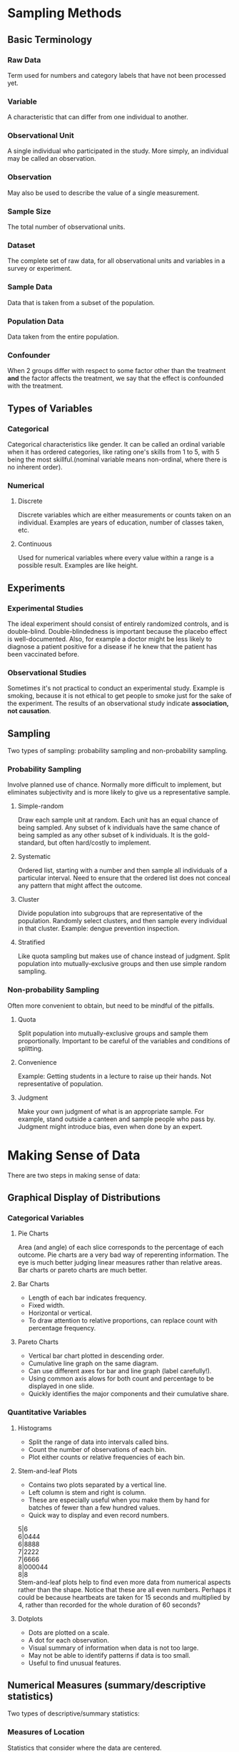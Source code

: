 * Sampling Methods
** Basic Terminology
*** Raw Data
Term used for numbers and category labels that have not been processed yet.
*** Variable
A characteristic that can differ from one individual to another.
*** Observational Unit
A single individual who participated in the study. More simply, an individual may be called an observation.
*** Observation
May also be used to describe the value of a single measurement.
*** Sample Size
The total number of observational units.
*** Dataset
The complete set of raw data, for all observational units and variables in a survey or experiment.
*** Sample Data
Data that is taken from a subset of the population.
*** Population Data
    Data taken from the entire population.
*** Confounder
When 2 groups differ with respect to some factor other than the treatment *and* the factor affects the treatment, we say that the effect is confounded with the treatment.
** Types of Variables
*** Categorical
Categorical characteristics like gender. It can be called an ordinal variable when it has ordered categories, like rating one's skills from 1 to 5, with 5 being the most skillful.(nominal variable means non-ordinal, where there is no inherent order).
*** Numerical
**** Discrete
Discrete variables which are either measurements or counts taken on an individual. Examples are years of education, number of classes taken, etc.
**** Continuous
Used for numerical variables where every value within a range is a possible result. Examples are like height.
** Experiments
*** Experimental Studies
The ideal experiment should consist of entirely randomized controls, and is double-blind. Double-blindedness is important because the placebo effect is well-documented. Also, for example a doctor might be less likely to diagnose a patient positive for a disease if he knew that the patient has been vaccinated before.
*** Observational Studies
Sometimes it's not practical to conduct an experimental study. Example is smoking, because it is not ethical to get people to smoke just for the sake of the experiment. The results of an observational study indicate *association, not causation*.
** Sampling
Two types of sampling: probability sampling and non-probability sampling.
*** Probability Sampling
Involve planned use of chance. Normally more difficult to implement, but eliminates subjectivity and is more likely to give us a representative sample.
**** Simple-random
Draw each sample unit at random. Each unit has an equal chance of being sampled. Any subset of k individuals have the same chance of being sampled as any other subset of k individuals. It is the gold-standard, but often hard/costly to implement.
**** Systematic
Ordered list, starting with a number and then sample all individuals of a particular interval. Need to ensure that the ordered list does not conceal any pattern that might affect the outcome.
**** Cluster
Divide population into subgroups that are representative of the population. Randomly select clusters, and then sample every individual in that cluster. Example: dengue prevention inspection.
**** Stratified
Like quota sampling but makes use of chance instead of judgment. Split population into mutually-exclusive groups and then use simple random sampling. 
*** Non-probability Sampling
Often more convenient to obtain, but need to be mindful of the pitfalls.
**** Quota
Split population into mutually-exclusive groups and sample them proportionally. Important to be careful of the variables and conditions of splitting.
**** Convenience
Example: Getting students in a lecture to raise up their hands. Not representative of population.
**** Judgment
Make your own judgment of what is an appropriate sample. For example, stand outside a canteen and sample people who pass by. Judgment might introduce bias, even when done by an expert.

* Making Sense of Data
There are two steps in making sense of data:
** Graphical Display of Distributions
*** Categorical Variables
**** Pie Charts
Area (and angle) of each slice corresponds to the percentage of each outcome.
Pie charts are a very bad way of reperenting information. The eye is much better judging linear measures rather than relative areas. Bar charts or pareto charts are much better.
**** Bar Charts
- Length of each bar indicates frequency.
- Fixed width.
- Horizontal or vertical.
- To draw attention to relative proportions, can replace count with percentage frequency.
**** Pareto Charts
- Vertical bar chart plotted in descending order.
- Cumulative line graph on the same diagram.
- Can use different axes for bar and line graph (label carefully!).
- Using common axis alows for both count and percentage to be displayed in one slide.
- Quickly identifies the major components and their cumulative share.

*** Quantitative Variables
**** Histograms
- Split the range of data into intervals called bins.
- Count the number of observations of each bin.
- Plot either counts or relative frequencies of each bin.
**** Stem-and-leaf Plots
- Contains two plots separated by a vertical line.
- Left column is stem and right is column.
- These are especially useful when you make them by hand for batches of fewer than a few hundred values.
- Quick way to display and even record numbers.

5|6\\
6|0444\\
6|8888\\
7|2222\\
7|6666\\
8|000044\\
8|8\\

Stem-and-leaf plots help to find even more data from numerical aspects rather than the shape. Notice that these are all even numbers. Perhaps it could be because heartbeats are taken for 15 seconds and multiplied by 4, rather than recorded for the whole duration of 60 seconds?
**** Dotplots
- Dots are plotted on a scale.
- A dot for each observation.
- Visual summary of information when data is not too large.
- May not be able to identify patterns if data is too small.
- Useful to find unusual features.

** Numerical Measures (summary/descriptive statistics)
Two types of descriptive/summary statistics:
*** Measures of Location
Statistics that consider where the data are centered.
**** Mean
The average. Its limitation is that it is oversensitive to extreme values. In which case, it may not be a representative of the location of the majority of sample points.
**** Median
The midpoint. If even number of data, then take the average of the middle two. Its advantage is that it is insensitive to extreme values. However, it is determined mainly by middle points and is less sensitive to the actual numeric points of the remaining data points.
**** Mode
Measure of the most frequent data point. Note: Some distributions have more than one mode. In fact, a useful form of classifying distributions is the number of modes present. Unimodal, bimodal, and trimodal, etc.

The key drawback is that it is ineffective when there are a large number of points, each of which occur infrequently. In such cases, mode will occur far off the center or in extreme cases, will not exist.

If all data points appear once or the same number of times, it is said that *there is no mode*.
*** Measures of Scale or Spread
Statistics that describe variability. For example, variance, range, IQR.
**** Range
Difference between the maximum and minimum data point. It is easy to compute, but ignores all information between the two extremes. It is also very sensitive to extreme values. Another disadvantage is that it depends on the sample size. The larger the size, the bigger the range tends to be. This complication makes it difficult to compare the ranges of sets of differing size.
**** Quantiles and Percentiles
The *pth percentile* is a value where p percent of values fall below that value. The 50th percentile is the median. The more specific definition of the pth percentile is as such:
1. The (k+1)th largest sample point if np/100 is not an integer (where k is the largest integer less than np/100, and n is the sample size);
2. The average of the (np/100)th and the ((np/100)+1)th largest observations if np/100 is an integer.

Percentiles are also known quantiles. The three most useful percentiles are the quartiles. First quartile has p = 25; second quartile is p = 50; and third quartile is where p = 75.

**** Sample Variance (Standard Deviation)
One good way to measure spread is to be:

\begin{equation}
d = \frac{1}{n} \sum\limits_{i=1}^n (x_i - \bar{x})
\end{equation}

The problem with this is that the sum of all deviations about the mean will always be zero. To mitigate this, square it.

\begin{equation}
s^2 = \frac{1}{n-1} \sum\limits_{i=1}^n (x_i - \bar{x})^2
\end{equation}

The *sample standard deviation*, s, is the positive square root of the sample variance. The computational formula for s^2 is an efficient way to compute it:

\begin{equation}
s ^2 = \frac{1}{n-1} \left[\sum\limits_{i=1}^n x_i^2 - \frac{(\sum\limits_{i=1}^n x_i)^2}{n} \right]
\end{equation}
\begin{equation}
s^2 = \frac{1}{n-1} \left[\sum\limits_{i=1}^n x_i^2 - n \bar{x}^2 \right]
\end{equation}

Note that the *sample* variance is not really the variance of the sample. It is just a tool to estimate the *population* variance. It is the mean square distance to the population mean. But we don't usually have the population mean so we use the sample mean instead.

**** IQR (Inter-quartile Range)
Quartiles are also used to define a measure of spread that is more resistant to outliers compared to range and standard deviation.
IQR is the difference between Q3 and Q1. It is not affected by any measurements below Q1 and above Q3

**** Coefficient of Variation

This is a relative measure of variation. It is expressed as a percentage and is hence useable across differences in precision. For example, using kilograms in a cooking recipe is meaningless. The equation is:

\begin{equation}
CV = 100\% \times \frac{s}{|\bar{x}|}
\end{equation}
**** Boxplots
Also know as a box-and-whisker diagram, it depicts groups of numerical data through their five-number summaries: minimum, maximum, Q1, Q2 (median), and Q3. Note that the min and max exclude outliers, which are data points that are either lower than 1.5 x IQR below Q1, or higher than 1.5 x IQR above Q3.

Boxplots are usually plotted together with stem-and-leaf or histograms. Boxplots offer a balance of simplicity and information. They are often plotted side-by-side for groups or categories we wish to compare.
* Probability
** Basic Terminology
*** Sample Space
The set of all possible outcomes of an experiment. For example, the sample space of tossing a coin is S = {H,T}. The lifetime of a transistor S = [0, infinity).
*** Event
Any subset of the sample space is an event.
** Algebra of Events
*** Union
For two events E and F of a sample space S, we defined the union of E and F to be a set consisting of all point that are either in E or F, or both.
*** Intersect
We define EF (or E n F) to be the intersection of  E and F, which consists of all outcomes that are in *both* E and F. Should there be no intersection, then it will be equal to null. If E n F = Ø, then E and F are said to be mutually exclusive.
*** More than 2 Events
\begin{equation}
\bigcup\limits_{1}^\infty E_{n}
\end{equation}

and
\begin{equation}
\bigcap\limits_{1}^\infty E_{n}
\end{equation}
*** Complement
Shown as
\begin{equation}
E^c
\end{equation}
E^c will only occur when E does not happen. S^c = Ø.
*** Subset
\begin{equation}
E \subset F
\end{equation}

if E is subset of F, and F is subset of E, then E = F.
*** Common Laws
\begin{equation}
\text{Commutative laws: } E \cup F = F \cup E \\
E \cap F = F \cap E \\
\text{Associative laws: } (E \cup F) \cup G = E \cup (F \cup G) \\
(E \cap F) \cap G = E \cup (F \cap G) \\
\text{Distributive laws: } (E \cup F)G = (E \cap G) \cup (F \cap G) \\
(E \cap F) \cup G = (E \cup G) \cap (F \cup G)
\end{equation}
One easy way to remember: think of intersection as multiplication and union as addition.
** Counting Methods
*** The Generalized Principle of Counting
Assuming for each experiment i, there are n_{i} possible outcomes. Then for all r experiments, the total number of possible outcomes is the multiplication of all n_{i}.
*** Factorial
With n items, there are n! ways of arranging them, because n x (n-1) x (n-2) etc.
*** Permutations
When the order matters, use nPr.
\begin{equation}
P_{r}^n = \frac{n!}{(n-r)!}
\end{equation}
Example: How many ways to have 2 students (order matters) out of 4? use 4P2.
*** Combinations
When order doesn't matter, use choose. nCr.
\begin{equation}
C_{r}^n = \frac{n!}{r!(n-r)!}
\end{equation}
Example: How many pairs (order doesn't matter) can you get out of 4 students? Answer is 4C2.
** Interpretations of Probability
*** Equally-likely outcomes
If there are m equally-likely possibilities and s of them are regarded as successful, then the probability of success is s/m.
*** Frequency Analysis
Use the proportion of events that has occured compared to all events over a long period of time with repeated experiments.
*** Personal Probability
Subjective method of determining probability using a person's assessment of the chances of succes. For example, a man estimates a 95% chance that his girlfriend will accept his marriage proposal.
** Axioms of Probability
1) For any event A, 0 <= P(A) <= 1.
2) Let S be the sample space, then P(S) = 1.
3) For any two *mutually exclusive* events A and B, P(A \cup B) = P(A) + P(B)

With these 3 axioms, some propositions can be derived.
1) P(Ø) = 0
2) For any finite sequence of mutually *exclusive events*, P(A_{1} \cup A_{2} \cup A_{3 ...}) = P(A_{1}) + P(A_{2}) + P(A_{3}) ...
3) P(A^c) = 1 - P(A)
4) if A ⊆ B, then P(A) + P(B \cap A^c) = P(B). Hence, P(A) ≤ P(B).
5) Let A and B be any two events, then P(A \cup B) = P(A) + P(B) - P(A \cap B).

** Computing Probability
*** Birthday Problem
There are n people in a room, what is the probability that there are at least 2 people who have the same birthday?

\vert{}S\vert{} = 365^n. Let A denote the event that there are at least 2 people in the room who share the same birthday, and A^c denote the complement of that.

To find A^c, we have P(A^c) = $\frac{365 * 364* 363...}{365^n}$.

You will notice that at n = 50, there is a 98% chance that you will be able to find two people with the same birthday in the room.
*** Inverse Birthday Problem
How many people does it take to be in a room for you to have at least a 50% chance of finding someone who shares the same birthday as you?

The probability that all n persons have different birthdays as you (A^c) is $\frac{364}{365}^n$.

So we need n such that $1 - (\frac{364}{365})^n \ge 0.5$.

$n \ge \frac{log(0.5)}{log(\frac{364}{365})} = 252.7$
** Conditional Probability
For any two events A and B where $P(A) \gt 0$, the conditional probability of B given that A has occured is defined as:

\begin{equation}
P(B|A) = \frac{P(A \cap B)}{P(A)}
\end{equation}

*** Multiplication Rule
Following that, we can deduce the multiplication rule:

\begin{equation}
P(A \cap B) = P(B|A)P(A)
\end{equation}
*** Inverse Probability
\begin{equation}
P(A|B) = \frac{P(A \cap B)}{P(B)} = \frac{P(B|A)P(A)}{P(B)}
\end{equation}

** Independence
Two events A and B are said to be independent if and only if $P(A \cap B) = P(A)P(B)$.

This is is equivalent to the following statements:
\begin{equation}
P(A|B) = P(A) \\
P(B|A) = P(B)
\end{equation}

** Bayes' Theorem
Before going into Bayes' Theorem, we need to understand the following definitions:
*** Partitions
if B_{1},B_{2},B_{3} are mutually exclusive events and B_{1} \cup B_{2} \cup B_{3} ... = S, then we call B_{1},B_{2},B_{3},...B_{n} a partition of S.

*** Rule of Total Probability
if B_{1},B_{2},B_{3},...B_{n} is a partition of S, then for any event A:
\begin{equation}
P(A) = P(B_{1})P(A|B_{1}) + ... + P(B_{n})P(A|B_{n}) \\
= \sum\limits_{i=1}^n P(B_{i})P(A|B_{i})
\end{equation}

*** Bayes' Theorem
\begin{equation}
P(B_{k}|A) = \frac{P(B_{k})P(A|B_{k})}{P(B_{1})P(A|B_{1}) + ... + P(B_{n})P(A|B_{n})}
\end{equation}

* Discrete Random Variables
** Definitions
A random variable X is a mapping from the sample space to real numbers.
| Outcome            | (T,T) | (T,H) | (H,T) | (H,H) |
| Random Variable, X |     0 | 1     | 1     | 2     |

Example: We toss 3 fair coins. Y denotes number of heads appearing. 

$P(Y = 0) = P(T,T,T) = \frac{1}{8}$.
** Notations
We use capital letters for random variables. (X, Y, etc).

We use  lower-cased letters for values of random variables. Eg {X = x} means that the random variable X takes on the value X.

Technically, we are referring to the event C where C = {s \in S: X(s) = x}.

Example: Consider a single coin toss. S = {H, T}. If the coin is fair, then P(H) = P(T) = 0.5

Define a random variable X(H) = 1, X(T) = 0. Then we have {X = 1} = {H}, and {X = 0} = {T}.

And so P(X = 1) = P({H}) = 0.5, P(X = 0) = P({T}) = 0.5

The probability mass function of X is f, where f(0) = f(1) = 0.5

** Probability Mass function
The probability mass function (pmf) of a discrete random variable X is given by:

\begin{equation}
f(x_{i}) = p(x_{i}) = p_{i} = P({X = x_{i}})
\end{equation}

*** Properties of a Probability Mass function
1) $f(x_{i}) \ge 0$ for every x_{i}.
2) $\sum_{x_{i}} f(x_{i}) = 1$.
3) $P(X \in E) = \sum_{x_{i} \in E} f(x_{i})$.

** Expected Values
The expected value is the mean value that we will get. It is defined by:

\begin{equation}
E(X) = \sum\limits_{x_{i}} x_{i} P(X = x_{i})
\end{equation}

We often denote this as µ. That is, µ = E(X).

*** Properties of Expectation
1) if a and b are constants then E(a + bX) = a + bE(X)
2) For any random variables X and Y, E(X + Y) = E(X) + E(Y)
3) For any function f(x), $E(f(X)) = \sum\limits_{x_{i}} f(x_{i})P(X = x_{i})$.

In particular, when f(x) = x^2,
\begin{equation}
E(X^2) = \sum\limits_{x_{i}} x_{i}^2 P(X = x_{i})
\end{equation}

** Variance
The variance of a random variable X is the number:

\begin{equation}
Var(X) = E[(X-E(X))^2] \\
= \sum\limits_{x_{i}}(x_{i} - µ)^2 P(X = x_{i})
\end{equation}

The standard deviation is the positive square root of the variance.

*** Properties of Variance
1) Var(X) ≥ 0
2) If Var(X) = 0, then P(X = E(X)) = 1
3) If a and b are constants, Var(a + bX) = b^2 Var(X)
4) Var(X) = E(X^2) - (E(X))^2

** Bernoulli Random Variables
*** The Bernoulli Trial
A Bernoulli Trial is an experiment where there are only two outcomes, one of which is success and another is failure.

A Bernoulli process consists of repeatedly performing independent and identical Bernoulli Trials.

*** Bernoulli Random Variable
Let p denote the probability of success. The Bernoulli Random Variable has probability mass function given by:

P(X = 1) = p, P(X = 0) = 1 - p.

E(X) = p, and Var(X) = p(1 - p).

** Binomial Random Variable
A binomial random variable counts the number of successes in n trials in a Bernoulli Process. Suppose we have n trials where:

1) the probability of success for each trial is the same p
2) the trials are independent

then we say X has a binomial distribution and write it as X~B(n,p).

The probability of getting x successes is given as:

\begin{equation}
P(X = x) = \binom{n}{x}p^x (1 - p)^{n-x}
\end{equation}

It can be shown that E(X) = np, and Var(X) np(1 - p).

** Geometric Random Variable
The geometric random variable is the number of Bernoulli trials needed to get the first success.

We write X ~ Geom(p) when the trials have a probability of success p. Then,

\begin{equation}
P(X = k) = (1 - p)^{k - 1}p
\end{equation}

It can be shown that $P(X) = \frac{1}{p}$ and $Var(X) = \frac{1 - p}{p^2}$.

** Poisson Random Variables
The Poisson Random Variable is a discrete probability distribution that expresses the probability of the number of events ocurring in a fixed period of time (or fixed region).

X is a Poisson random variable with parameter λ, denoted by X ~ Poisson(λ), where λ > 0 is the expected number of occurences during the period/region, when its probability mass function is given by:

\begin{equation}
P(X = k) = \frac{e^{-λ}λ^k}{k!}
\end{equation}

It can be shown that E(X) = λ and Var(X) = λ.

** Poisson Approximation of Binomial Distribution
if X ~ B(n, p) with n is very large and p is very small, then the distribution may be approximated by the Poisson distribution X ~ Poisson(np).

Morp precisely, X_{n} ~ B(n, λ/n), Y ~ Poisson(λ).

Then for all 0 ≤ k ≤ n:

\begin{equation}
\lim_{n\to\infty} P(X_{n} = k) = P(Y = k)
\end{equation}

The approximation is good when n ≥ 20 and p ≤ 0.05, or if n ≥ 100 and np ≤ 10.

** Poisson Process
The poisson process is a continuous time process. We count the number of occurences within some interval of time. The defining properties of a Poisson Process with rate parameter α are:

- the expected number of occurences in an interval of Length T is αT
- there are no simultaneous occurences
- the number of occurences in disjoint time intervals are independent

The number of occurences in any interval of a Poisson Process has a Poisson distribution.

** Cumulative Distribution Function
The cumulative distribution function (cdf) for a random variable is F(x) = P(x ≤ x). 

Because the cdf function extends naturally to other types of random variables, it is also known simply as the *distribution function*.

* Tutorials
** Tutorial 1
*** 1
**** a
Population data.
**** b
Sample data.
*** 2
**** a
| Statistical Population                 | Sample                | Variable of Interest |
|----------------------------------------+-----------------------+----------------------|
| Engineers graduating from a university | 20 graduating seniors | Starting salary      |


**** b
| Statistical Population  | Sample   | Variable of Interest     |
|-------------------------+----------+--------------------------|
| 6000 manufactured chips | 50 chips | Whether defective or not |

**** c
| Statistical Population                           | Sample                            | Variable of Interest |
|--------------------------------------------------+-----------------------------------+----------------------|
| All specimens that can be made with the material | 20 specimens made of the material | Tensile strength     |

*** 3
**** a
Discrete because set number of hours (assuming no decimals).
**** b
Continuous because any value between range is possible.
**** c
Categorical. Only a few colours.
**** d
Categorical. Yes or No.
**** e
Categorical-ordinal.
*** 4
No. Convenience sampling. May introduce biases like selecting only people who pass by Platypus Food Bar at S16. (By right answer is "self-selected sampling". This is when investigators just leave the form there for everyone to participate if they want. The problem with this is that those who tend to participate tend to have strong opinions.)
*** 5
**** a
Randomized experiment.
**** b
Observational study.
**** c
Randomized experiment.
**** d
Observational study.
*** 6
**** a
Yes. Affects both parties. Number of modules affects amount of sleep and grades.
**** b
Not confounder. Weight doesnt affect grades nor sleep directly.
**** c
Not confounder. Partying affects sleep, but not necessarily grades.
Ans: Spend energy partying might have less energy studying.
*** 7
**** a
Convenience sampling. (Ans: Not convenience because for convenience sampling, convenience is for the respondents not the investigator. Self-select or volunteer sampling.)
**** b
No. Biased towards people who have strong opinion who are willing to take the time to respond to the poll.
